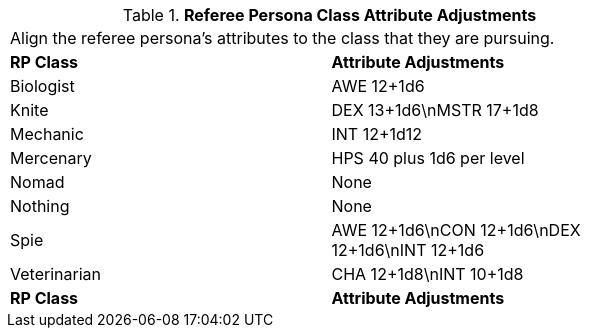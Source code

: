 // Table 11.7 Referee Persona  Class Attribute Adjustments
.*Referee Persona  Class Attribute Adjustments*
[width="75%",cols="2*^",frame="all", stripes="even"]
|===
2+<|Align the referee persona's attributes to the class that they are pursuing. 
s|RP Class
s|Attribute Adjustments

|Biologist
|AWE 12+1d6

|Knite
|DEX 13+1d6\nMSTR 17+1d8

|Mechanic
|INT 12+1d12

|Mercenary
|HPS 40 plus 1d6 per level 

|Nomad
|None

|Nothing
|None

|Spie
|AWE 12+1d6\nCON 12+1d6\nDEX 12+1d6\nINT 12+1d6

|Veterinarian
|CHA 12+1d8\nINT 10+1d8

s|RP Class
s|Attribute Adjustments


|===
